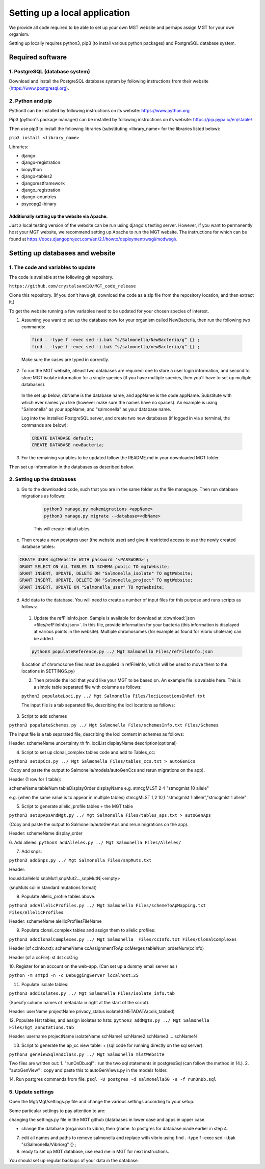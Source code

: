 .. _installation:

***********************************************
Setting up a local application
***********************************************

We provide all code required to be able to set up your own MGT website and perhaps assign MGT for your own organism.

Setting up locally requires python3, pip3 (to install various python packages) and PostgreSQL database system.


===========================
Required software
===========================


1. PostgreSQL (database system)
---------------------------------

Download and install the PostgreSQL database system by following instructions from their website (https://www.postgresql.org).



2. Python and pip
------------------

Python3 can be installed by following instructions on its website: https://www.python.org

Pip3 (python's package manager) can be installed by following instructions on its website: https://pip.pypa.io/en/stable/

Then use pip3 to install the following libraries (substituting <library_name> for the libraries listed below):

``pip3 install <library_name>``

Libraries:

* django
* django-registration
* biopython
* django-tables2
* djangorestframework
* django_registration
* django-countries
* psycopg2-binary

Additionally setting up the website via Apache.
^^^^^^^^^^^^^^^^^^^^^^^^^^^^^^^^^^^^^^^^^^^^^^^^^

Just a local testing version of the website can be run using django's testing server. However, if you want to permanently host your MGT website, we recommend setting up Apache to run the MGT website. The instructions for which can be found at https://docs.djangoproject.com/en/2.1/howto/deployment/wsgi/modwsgi/.

=====================================
Setting up databases and website
=====================================


1. The code and variables to update
------------------------------------

The code is available at the following git repository.

``https://github.com/crystalsand10/MGT_code_release``

Clone this repository. (If you don't have git, download the code as a zip file from the repository location, and then extract it.)

To get the website running a few variables need to be updated for your chosen species of interest.

1. Assuming you want to set up the database now for your organism called NewBacteria, then run the following two commands:

  .. code-block:: bash

  	find . -type f -exec sed -i.bak “s/Salmonella/NewBacteria/g” {} ;
  	find . -type f -exec sed -i.bak “s/salmonella/newBacteria/g” {} ;


  Make sure the cases are typed in correctly.


2. To run the MGT website, atleast two databases are required: one to store a user login information, and second to store MGT isolate information for a single species (if you have multiple species, then you'll have to set up multiple databases).

  In the set up below, dbName is the database name, and appName is the code appName. Substitute with which ever names you like (however make sure the names have no spaces). An example is using "Salmonella" as your appName, and "salmonella" as your database name.


  Log into the installed PostgreSQL server, and create two new databases (if logged in via a terminal, the commands are below):



  .. code-block:: SQL

  	CREATE DATABASE default;
  	CREATE DATABASE newBacteria;




3. For the remaining variables to be updated follow the README.md in your downloaded MGT folder.


Then set up information in the databases as described below.

2. Setting up the databases
---------------------------




b. Go to the downloaded code, such that you are in the same folder as the file manage.py. Then run database migrations as follows:

	.. code-block:: bash

		python3 manage.py makemigrations <appName>
		python3 manage.py migrate --database=<dbName>

	This will create initial tables.



c. Then create a new postgres user (the website user) and give it restricted access to use the newly created database tables:

.. code-block:: SQL

	CREATE USER mgtWebsite WITH password '<PASSWORD>';
	GRANT SELECT ON ALL TABLES IN SCHEMA public TO mgtWebsite;
	GRANT INSERT, UPDATE, DELETE ON "Salmonella_isolate" TO mgtWebsite;
	GRANT INSERT, UPDATE, DELETE ON "Salmonella_project" TO mgtWebsite;
	GRANT INSERT, UPDATE ON "Salmonella_user" TO mgtWebsite;


d. Add data to the database. You will need to create a number of input files for this purpose and runs scripts as follows:

  1. Update the refFileInfo.json. Sample is available for download at :download:`json <files/refFileInfo.json>`. In this file, provide information for your bacteria (this information is displayed at various points in the website). Multiple chromosomes (for example as found for Vibrio cholerae) can be added.



  .. code-block:: bash

  	python3 populateReference.py ../ Mgt Salmonella Files/refFileInfo.json

  (Location of chromosome files must be supplied in refFileInfo, which will be used to move them to the locations in SETTINGS.py)



  2. Then provide the loci that you'd like your MGT to be based on. An example file is avaiable here. This is a simple table separated file with columns as follows:



  ``python3 populateLoci.py ../ Mgt Salmonella Files/lociLocationsInRef.txt``

  The input file is a tab separated file,  describing the loci locations as follows:






3. Script to add schemes

``python3 populateSchemes.py ../ Mgt Salmonella Files/schemesInfo.txt Files/Schemes``


The input file is a tab separated file,  describing the loci content in schemes as follows:

Header:
schemeName	uncertainty_th	fn_lociList	displayName	description(optional)


4. Script to set up clonal_complex tables code and add to Tables_cc:

``python3 setUpCcs.py ../ Mgt Salmonella Files/tables_ccs.txt > autoGenCcs``

(Copy and paste the output to Salmonella/models/autoGenCcs and rerun migrations on the app).

Header (1 row for 1 table):

schemeName	tableNum	tableDisplayOrder	displayName
e.g.
stmcgMLST	2	4	"stmcgmlst 10 allele"

e.g. (when the same value is to appear in multiple tables)
stmcgMLST	1,2	10,1	"stmcgmlst 1 allele","stmcgmlst 1 allele"



5. Script to generate allelic_profile tables + the MGT table

``python3 setUpApsAndMgt.py ../ Mgt Salmonella Files/tables_aps.txt > autoGenAps``

(Copy and paste the output to Salmonella/autoGenAps and rerun migrations on the app).

Header:
schemeName	display_order


6. Add alleles:
``python3 addAlleles.py ../ Mgt Salmonella Files/Alleles/``


7. Add snps:

``python3 addSnps.py ../ Mgt Salmonella Files/snpMuts.txt``

Header:

locusId:alleleId	snpMut1,snpMut2...,snpMutN|<empty>

(snpMuts col in standard mutations format)




8. Populate allelic_profile tables above:

``python3 addAllelicProfiles.py ../ Mgt Salmonella Files/schemeToApMapping.txt Files/AllelicProfiles``

Header:
schemeName	alellicProfilesFileName



9. Populate clonal_complex tables and assign them to allelic profiles:

``python3 addClonalComplexes.py ../ Mgt Salmonella  Files/ccInfo.txt Files/ClonalComplexes``

Header (of ccInfo.txt):
schemeName	ccAssignmentToAp	ccMerges	tableNum_orderNum(ccInfo)

Header (of a ccFile):
st	dst	ccOrig




10. Register for an account on the web-app.
(Can set up a dummy email server as:)

``python -m smtpd -n -c DebuggingServer localhost:25``


11. Populate isolate tables:

``python3 addIsolates.py ../ Mgt Salmonella Files/isolate_info.tab``

(Specify column names of metadata in right at the start of the script).

Header:
userName	projectName	privacy_status	isolateId	METADATA(cols_tabbed)



12. Populate Hst tables, and assign isolates to hsts:
``python3 addMgts.py ../ Mgt Salmonella Files/hgt_annotations.tab``

Header:
username	projectName	isolateName	schName1	schName2	schName3	...	schNameN


13. Script to generate the ap_cc view table: + (sql code for running directly on the sql server).

``python3 genViewSqlAndClass.py ../ Mgt Salmonella mlstWebsite``

Two files are written out:
1. "runOnDb.sql" : run the two sql statements in postgresSql (can follow the method in 14.).
2. "autoGenView" : copy and paste this to autoGenViews.py in the models folder.

14. Run postgres commands from file:
``psql -U postgres -d salmonella50 -a -f runOnDb.sql``



5. Update settings
-------------------

Open the Mgt/Mgt/settings.py file and change the various settings according to your setup.

Some particular settings to pay attention to are:

changing the settings.py file in the MGT github (databases in lower case and apps in upper case.

- change the database {organism to vibrio, then {name: to postgres for database made earlier in step 4.




7. edit all names and paths to remove salmonella and replace with vibrio using find . -type f -exec sed -i.bak "s/Salmonella/Vibrio/g" {} \;



8. ready to set up MGT database, use read me in MGT for next instructions.


You should set up regular backups of your data in the database.

